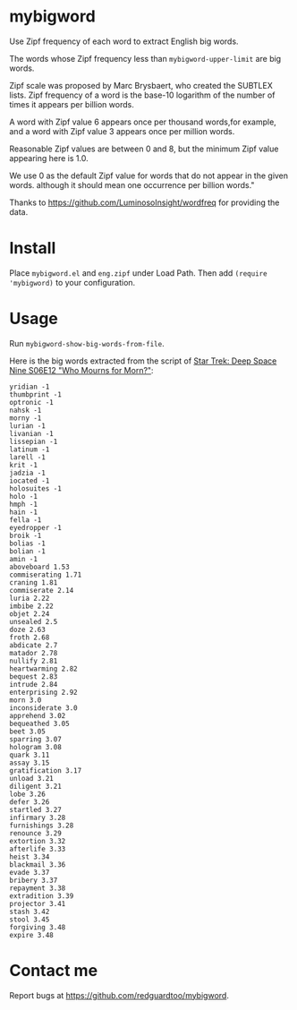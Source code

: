 * mybigword
Use Zipf frequency of each word to extract English big words.

The words whose Zipf frequency less than =mybigword-upper-limit= are big words.

Zipf scale was proposed by Marc Brysbaert, who created the SUBTLEX lists.
Zipf frequency of a word is the base-10 logarithm of the number of times it
appears per billion words.

A word with Zipf value 6 appears once per thousand words,for example, and a
word with Zipf value 3 appears once per million words.

Reasonable Zipf values are between 0 and 8, but the minimum Zipf value appearing
here is 1.0.

We use 0 as the default Zipf value for words that do not appear in the given words.
although it should mean one occurrence per billion words."

Thanks to https://github.com/LuminosoInsight/wordfreq for providing the data.

* Install
Place =mybigword.el= and =eng.zipf= under Load Path. Then add =(require 'mybigword)= to your configuration.
* Usage
Run =mybigword-show-big-words-from-file=.

Here is the big words extracted from the script of [[https://www.imdb.com/title/tt0708665/?ref_=ttep_ep12][Star Trek: Deep Space Nine  S06E12 "Who Mourns for Morn?"]]:
#+begin_example
yridian -1
thumbprint -1
optronic -1
nahsk -1
morny -1
lurian -1
livanian -1
lissepian -1
latinum -1
larell -1
krit -1
jadzia -1
iocated -1
holosuites -1
holo -1
hmph -1
hain -1
fella -1
eyedropper -1
broik -1
bolias -1
bolian -1
amin -1
aboveboard 1.53
commiserating 1.71
craning 1.81
commiserate 2.14
luria 2.22
imbibe 2.22
objet 2.24
unsealed 2.5
doze 2.63
froth 2.68
abdicate 2.7
matador 2.78
nullify 2.81
heartwarming 2.82
bequest 2.83
intrude 2.84
enterprising 2.92
morn 3.0
inconsiderate 3.0
apprehend 3.02
bequeathed 3.05
beet 3.05
sparring 3.07
hologram 3.08
quark 3.11
assay 3.15
gratification 3.17
unload 3.21
diligent 3.21
lobe 3.26
defer 3.26
startled 3.27
infirmary 3.28
furnishings 3.28
renounce 3.29
extortion 3.32
afterlife 3.33
heist 3.34
blackmail 3.36
evade 3.37
bribery 3.37
repayment 3.38
extradition 3.39
projector 3.41
stash 3.42
stool 3.45
forgiving 3.48
expire 3.48
#+end_example
* Contact me
Report bugs at [[https://github.com/redguardtoo/mybigword]].
